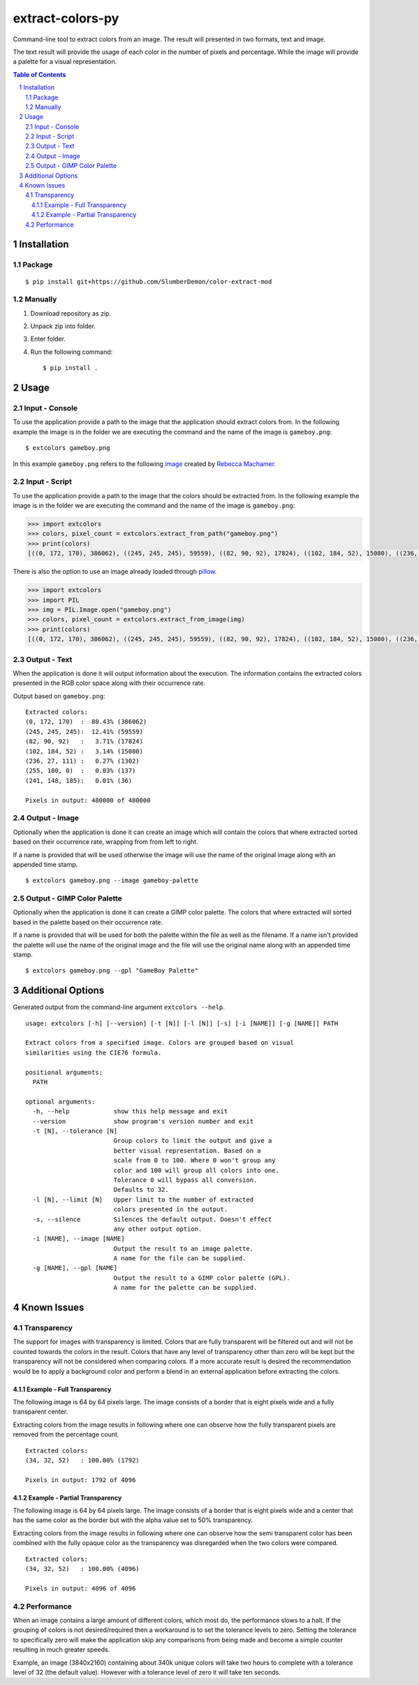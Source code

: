 =================
extract-colors-py
=================
Command-line tool to extract colors from an image.
The result will presented in two formats, text and image.

The text result will provide the usage of each color in the number of pixels and percentage.
While the image will provide a palette for a visual representation.

.. contents:: Table of Contents
.. section-numbering::


------------
Installation
------------
+++++++
Package
+++++++
::

    $ pip install git+https://github.com/SlumberDemon/color-extract-mod

++++++++
Manually
++++++++
1. Download repository as zip.
2. Unpack zip into folder.
3. Enter folder.
4. Run the following command: ::

        $ pip install .

-----
Usage
-----
+++++++++++++++
Input - Console
+++++++++++++++
To use the application provide a path to the image that the application should extract colors from.
In the following example the image is in the folder we are executing the command and the name of the image is ``gameboy.png``:

::

    $ extcolors gameboy.png

In this example ``gameboy.png`` refers to the following `image <https://dribbble.com/shots/1056595-Gameboy-Free-PSD>`_
created by `Rebecca Machamer <https://dribbble.com/rebeccamachamer>`_.

.. image:: http://cairns.se/extcolors/gameboy.png

++++++++++++++
Input - Script
++++++++++++++
To use the application provide a path to the image that the colors should be extracted from.
In the following example the image is in the folder we are executing the command and the name of the image is ``gameboy.png``:

.. code:: python

    >>> import extcolors
    >>> colors, pixel_count = extcolors.extract_from_path("gameboy.png")
    >>> print(colors)
    [((0, 172, 170), 386062), ((245, 245, 245), 59559), ((82, 90, 92), 17824), ((102, 184, 52), 15080), ((236, 27, 111), 1302), ((255, 180, 0), 137), ((241, 148, 185), 36)]

There is also the option to use an image already loaded through `pillow <https://python-pillow.org/>`_.

.. code:: python

    >>> import extcolors
    >>> import PIL
    >>> img = PIL.Image.open("gameboy.png")
    >>> colors, pixel_count = extcolors.extract_from_image(img)
    >>> print(colors)
    [((0, 172, 170), 386062), ((245, 245, 245), 59559), ((82, 90, 92), 17824), ((102, 184, 52), 15080), ((236, 27, 111), 1302), ((255, 180, 0), 137), ((241, 148, 185), 36)]

+++++++++++++
Output - Text
+++++++++++++
When the application is done it will output information about the
execution. The information contains the extracted colors presented in
the RGB color space along with their occurrence rate.

Output based on ``gameboy.png``: ::

    Extracted colors:
    (0, 172, 170)  :  80.43% (386062)
    (245, 245, 245):  12.41% (59559)
    (82, 90, 92)   :   3.71% (17824)
    (102, 184, 52) :   3.14% (15080)
    (236, 27, 111) :   0.27% (1302)
    (255, 180, 0)  :   0.03% (137)
    (241, 148, 185):   0.01% (36)

    Pixels in output: 480000 of 480000

++++++++++++++
Output - Image
++++++++++++++
Optionally when the application is done it can create an image which
will contain the colors that where extracted sorted based on their
occurrence rate, wrapping from  from left to right.

If a name is provided that will be used otherwise the image will use the name of
the original image along with an appended time stamp.

::

    $ extcolors gameboy.png --image gameboy-palette

.. image:: http://cairns.se/extcolors/gameboy-result-default.png

+++++++++++++++++++++++++++
Output - GIMP Color Palette
+++++++++++++++++++++++++++
Optionally when the application is done it can create a GIMP color
palette. The colors that where extracted will sorted based in the
palette based on their occurrence rate.

If a name is provided that will be used for both the palette within the
file as well as the filename. If a name isn't provided the palette will
use the name of the original image and the file will use the original
name along with an appended time stamp.

::

    $ extcolors gameboy.png --gpl "GameBoy Palette"

------------------
Additional Options
------------------
Generated output from the command-line argument ``extcolors --help``.

::

    usage: extcolors [-h] [--version] [-t [N]] [-l [N]] [-s] [-i [NAME]] [-g [NAME]] PATH

    Extract colors from a specified image. Colors are grouped based on visual
    similarities using the CIE76 formula.

    positional arguments:
      PATH

    optional arguments:
      -h, --help            show this help message and exit
      --version             show program's version number and exit
      -t [N], --tolerance [N]
                            Group colors to limit the output and give a
                            better visual representation. Based on a
                            scale from 0 to 100. Where 0 won't group any
                            color and 100 will group all colors into one.
                            Tolerance 0 will bypass all conversion.
                            Defaults to 32.
      -l [N], --limit [N]   Upper limit to the number of extracted
                            colors presented in the output.
      -s, --silence         Silences the default output. Doesn't effect
                            any other output option.
      -i [NAME], --image [NAME]
                            Output the result to an image palette.
                            A name for the file can be supplied.
      -g [NAME], --gpl [NAME]
                            Output the result to a GIMP color palette (GPL).
                            A name for the palette can be supplied.



------------
Known Issues
------------
++++++++++++
Transparency
++++++++++++
The support for images with transparency is limited. Colors that are
fully transparent will be filtered out and will not be counted towards
the colors in the result. Colors that have any level of transparency
other than zero will be kept but the transparency will not be considered
when comparing colors. If a more accurate result is desired the
recommendation would be to apply a background color and perform a
blend in an external application before extracting the colors.

Example - Full Transparency
***************************
The following image is 64 by 64 pixels large. The image consists of a
border that is eight pixels wide and a fully transparent center.

.. image:: http://cairns.se/extcolors/example_fully_transparent.png

Extracting colors from the image results in following where one can
observe how the fully transparent pixels are removed from the
percentage count.

::

    Extracted colors:
    (34, 32, 52)   : 100.00% (1792)

    Pixels in output: 1792 of 4096


Example - Partial Transparency
******************************
The following image is 64 by 64 pixels large. The image consists of
a border that is eight pixels wide and a center that has the same color
as the border but with the alpha value set to 50% transparency.

.. image:: http://cairns.se/extcolors/example_partially_transparent.png

Extracting colors from the image results in following where one can
observe how the semi transparent color has been combined with the fully
opaque color as the transparency was disregarded when the two
colors were compared.

::

    Extracted colors:
    (34, 32, 52)   : 100.00% (4096)

    Pixels in output: 4096 of 4096

+++++++++++
Performance
+++++++++++
When an image contains a large amount of different colors, which most do, the performance slows to a halt.
If the grouping of colors is not desired/required then a workaround is to set the tolerance levels to zero.
Setting the tolerance to specifically zero will make the application skip any comparisons from being made and
become a simple counter resulting in much greater speeds.

Example, an image (3840x2160) containing about 340k unique colors will take two hours to complete
with a tolerance level of 32 (the default value). However with a tolerance level of zero it will take ten seconds.
